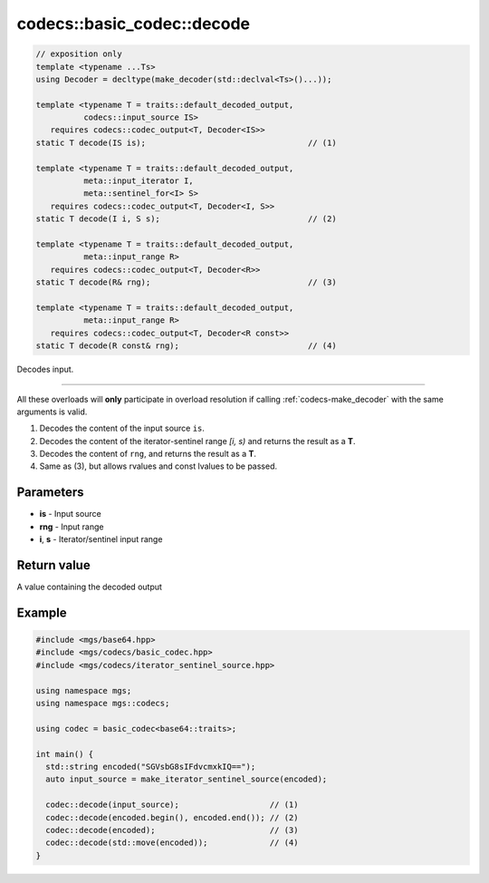 ***************************
codecs::basic_codec::decode
***************************

.. code-block:: cpp

   // exposition only
   template <typename ...Ts>
   using Decoder = decltype(make_decoder(std::declval<Ts>()...));

   template <typename T = traits::default_decoded_output,
             codecs::input_source IS>
      requires codecs::codec_output<T, Decoder<IS>>
   static T decode(IS is);                                  // (1)

   template <typename T = traits::default_decoded_output,
             meta::input_iterator I,
             meta::sentinel_for<I> S>
      requires codecs::codec_output<T, Decoder<I, S>>
   static T decode(I i, S s);                               // (2)

   template <typename T = traits::default_decoded_output,
             meta::input_range R>
      requires codecs::codec_output<T, Decoder<R>>
   static T decode(R& rng);                                 // (3)

   template <typename T = traits::default_decoded_output,
             meta::input_range R>
      requires codecs::codec_output<T, Decoder<R const>>
   static T decode(R const& rng);                           // (4)

Decodes input.

-------

All these overloads will **only** participate in overload resolution if calling :ref:`codecs-make_decoder` with the same arguments is valid.

#. Decodes the content of the input source ``is``.
#. Decodes the content of the iterator-sentinel range *[i, s)* and returns the result as a **T**.
#. Decodes the content of ``rng``, and returns the result as a **T**.
#. Same as (3), but allows rvalues and const lvalues to be passed.

Parameters
==========

* **is** - Input source
* **rng** - Input range
* **i**, **s** - Iterator/sentinel input range

Return value
============

A value containing the decoded output

Example
=======

.. code-block:: cpp

   #include <mgs/base64.hpp>
   #include <mgs/codecs/basic_codec.hpp>
   #include <mgs/codecs/iterator_sentinel_source.hpp>

   using namespace mgs;
   using namespace mgs::codecs;

   using codec = basic_codec<base64::traits>;

   int main() {
     std::string encoded("SGVsbG8sIFdvcmxkIQ==");
     auto input_source = make_iterator_sentinel_source(encoded);

     codec::decode(input_source);                   // (1)
     codec::decode(encoded.begin(), encoded.end()); // (2)
     codec::decode(encoded);                        // (3)
     codec::decode(std::move(encoded));             // (4)
   }


